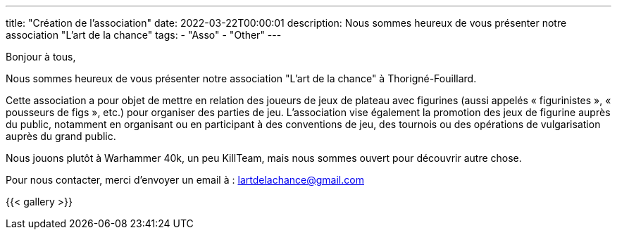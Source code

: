 ---
title: "Création de l'association"
date: 2022-03-22T00:00:01
description: Nous sommes heureux de vous présenter notre association "L'art de la chance"
tags:
    - "Asso"
    - "Other"
---

Bonjour à tous,

Nous sommes heureux de vous présenter notre association "L'art de la chance" à Thorigné-Fouillard.

Cette association a pour objet de mettre en relation des joueurs de jeux de plateau avec figurines (aussi appelés « figurinistes », « pousseurs de figs », etc.) pour organiser des parties de jeu.
L’association vise également la promotion des jeux de figurine auprès du public, notamment en organisant ou en participant à des conventions de jeu, des tournois ou des opérations de vulgarisation auprès du grand public.

Nous jouons plutôt à Warhammer 40k, un peu KillTeam, mais nous sommes ouvert pour découvrir autre chose.

Pour nous contacter, merci d'envoyer un email à : lartdelachance@gmail.com


{{< gallery >}}
